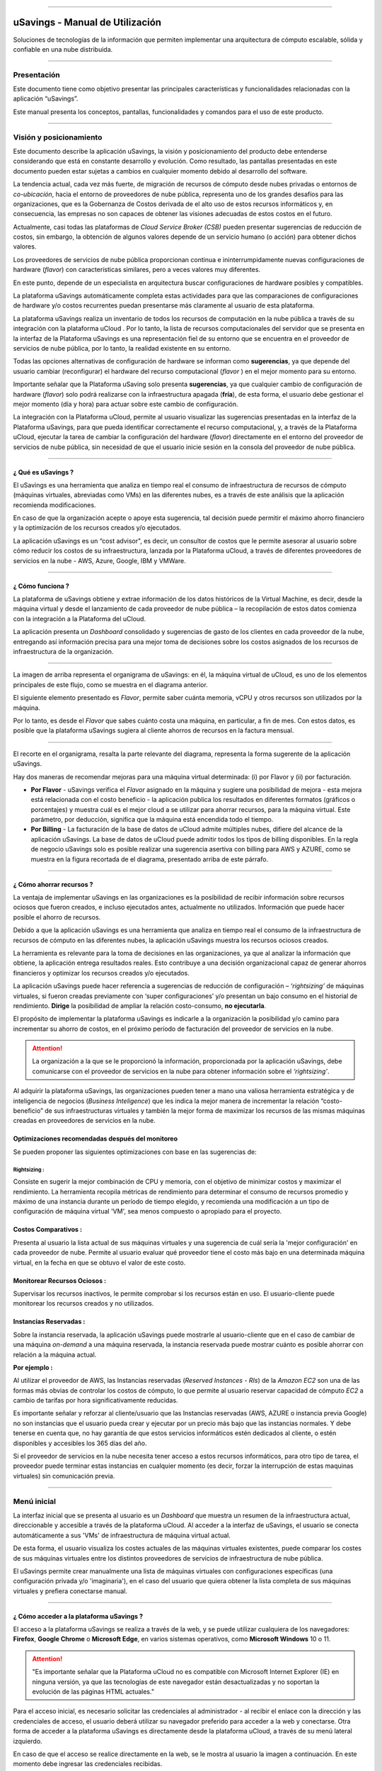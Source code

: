 

.. image:: /figuras/fig_usavings/uSavings_media_sfundo.png
    :alt: logo usavings
    :align: center
======

uSavings - Manual de Utilización
++++++++++++++++++++++++++++++++


Soluciones de tecnologías de la información que permiten implementar una arquitectura de cómputo escalable, sólida y confiable en una nube distribuida.


------


Presentación
============

Este documento tiene como objetivo presentar las principales características y funcionalidades relacionadas con la aplicación “uSavings”. 

Este manual presenta los conceptos, pantallas, funcionalidades y comandos para el uso de este producto.

----

Visión y posicionamiento
========================

Este documento describe la aplicación uSavings, la visión y posicionamiento del producto debe entenderse considerando que está en constante desarrollo y evolución. Como resultado, las pantallas presentadas en este documento pueden estar sujetas a cambios en cualquier momento debido al desarrollo del software.

La tendencia actual, cada vez más fuerte, de migración de recursos de cómputo desde nubes privadas o entornos de *co-ubicación*, hacia el entorno de proveedores de nube pública, representa uno de los grandes desafíos para las organizaciones, que es la Gobernanza de Costos derivada de el alto uso de estos recursos informáticos y, en consecuencia, las empresas no son capaces de obtener las visiones adecuadas de estos costos en el futuro.

Actualmente, casi todas las plataformas de *Cloud Service Broker (CSB)* pueden presentar sugerencias de reducción de costos, sin embargo, la obtención de algunos valores depende de un servicio humano (o acción) para obtener dichos valores.

Los proveedores de servicios de nube pública proporcionan continua e ininterrumpidamente nuevas configuraciones de hardware (*flavor*) con características similares, pero a veces valores muy diferentes. 

En este punto, depende de un especialista en arquitectura buscar configuraciones de hardware posibles y compatibles.

La plataforma uSavings automáticamente completa estas actividades para que las comparaciones de configuraciones de hardware y/o costos recurrentes puedan presentarse más claramente al usuario de esta plataforma.

La plataforma uSavings realiza un inventario de todos los recursos de computación en la nube pública a través de su integración con la plataforma uCloud . Por lo tanto, la lista de recursos computacionales del servidor que se presenta en la interfaz de la Plataforma uSavings es una representación fiel de su entorno que se encuentra en el proveedor de servicios de nube pública, por lo tanto, la realidad existente en su entorno.

Todas las opciones alternativas de configuración de hardware se informan como **sugerencias**, ya que depende del usuario cambiar (reconfigurar) el hardware del recurso computacional (*flavor* ) en el mejor momento para su entorno.

Importante señalar que la Plataforma uSaving solo presenta **sugerencias**, ya que cualquier cambio de configuración de hardware (*flavor*) solo podrá realizarse con la infraestructura apagada (**fría**), de esta forma, el usuario debe gestionar el mejor momento (día y hora) para actuar sobre este cambio de configuración.

La integración con la Plataforma uCloud, permite al usuario visualizar las sugerencias presentadas en la interfaz de la Plataforma uSavings, para que pueda identificar correctamente el recurso computacional, y, a través de la Plataforma uCloud, ejecutar la tarea de cambiar la configuración del hardware (*flavor*) directamente en el entorno del proveedor de servicios de nube pública, sin necesidad de que el usuario inicie sesión en la consola del proveedor de nube pública.

====


¿ Qué es uSavings ?
-------------------

El uSavings es una herramienta que analiza en tiempo real el consumo de infraestructura de recursos de cómputo (máquinas virtuales, abreviadas como VMs) en las diferentes nubes, es a través de este análisis que la aplicación recomienda modificaciones. 

En caso de que la organización acepte o apoye esta sugerencia, tal decisión puede permitir el máximo ahorro financiero y la optimización de los recursos creados y/o ejecutados. 

La aplicación uSavings es un “cost advisor", es decir, un consultor de costos que le permite asesorar al usuario sobre cómo reducir los costos de su infraestructura, lanzada por la Plataforma uCloud, a través de diferentes proveedores de servicios en la nube - AWS, Azure, Google, IBM y VMWare.


====


¿ Cómo funciona ?
-----------------

La plataforma de uSavings obtiene y extrae información de los datos históricos de la Virtual Machine, es decir, desde la máquina virtual y desde el lanzamiento de cada proveedor de nube pública – la recopilación de estos datos comienza con la integración a la Plataforma del uCloud. 

La aplicación presenta un *Dashboard* consolidado y sugerencias de gasto de los clientes en cada proveedor de la nube, entregando así información precisa para una mejor toma de decisiones sobre los costos asignados de los recursos de infraestructura de la organización.

.. image:: /figuras/fig_usavings/001_organogram_usavings_usage.png
    :alt: organigrama operativo usavings
    :align: center
====

La imagen de arriba representa el organigrama de uSavings: en él, la máquina virtual de uCloud, es uno de los elementos principales de este flujo, como se muestra en el diagrama anterior. 


El siguiente elemento presentado es *Flavor*, permite saber cuánta memoria, vCPU y otros recursos son utilizados por la máquina. 

Por lo tanto, es desde el *Flavor* que sabes cuánto costa una máquina, en particular, a fin de mes. Con estos datos, es posible que la plataforma uSavings sugiera al cliente ahorros de recursos en la factura mensual.

.. image:: /figuras/fig_usavings/002_recorte_organograma.png 
    :alt: recorte del organigrama de usavings
    :align: center
==== 

El recorte en el organigrama, resalta la parte relevante del diagrama, representa la forma sugerente de la aplicación uSavings. 

Hay dos maneras de recomendar mejoras para una máquina virtual determinada: (i) por Flavor y (ii) por facturación.

* **Por Flavor** - uSavings verifica el *Flavor* asignado en la máquina y sugiere una posibilidad de mejora - esta mejora está relacionada con el costo beneficio - la aplicación publica los resultados en diferentes formatos (gráficos o porcentajes) y muestra cuál es el mejor cloud a se utilizar para ahorrar recursos, para la máquina virtual. Este parámetro, por deducción, significa que la máquina está encendida todo el tiempo.

* **Por Billing** - La facturación de la base de datos de uCloud admite múltiples nubes, difiere del alcance de la aplicación uSavings. La base de datos de uCloud puede admitir todos los tipos de billing disponibles. En la regla de negocio uSavings solo es posible realizar una sugerencia asertiva con billing para AWS y AZURE, como se muestra en la figura recortada de el diagrama, presentado arriba de este párrafo.


====


¿ Cómo ahorrar recursos ?
-------------------------

La ventaja de implementar uSavings en las organizaciones es la posibilidad de recibir información sobre recursos ociosos que fueron creados, e incluso ejecutados antes, actualmente no utilizados. Información que puede hacer posible el ahorro de recursos.

Debido a que la aplicación uSavings es una herramienta que analiza en tiempo real el consumo de la infraestructura de recursos de cómputo en las diferentes nubes, la aplicación uSavings muestra los recursos ociosos creados.

La herramienta es relevante para la toma de decisiones en las organizaciones, ya que al analizar la información que obtiene, la aplicación entrega resultados reales. Esto contribuye a una decisión organizacional capaz de generar ahorros financieros y optimizar los recursos creados y/o ejecutados.

La aplicación uSavings puede hacer referencia a sugerencias de reducción de configuración – *‘rightsizing’* de máquinas virtuales, si fueron creadas previamente con ‘super configuraciones’ y/o presentan un bajo consumo en el historial de rendimiento. **Dirige** la posibilidad de ampliar la relación costo-consumo, **no ejecutarla**. 

El propósito de implementar la plataforma uSavings es indicarle a la organización la posibilidad y/o camino para incrementar su ahorro de costos, en el 
próximo período de facturación del proveedor de servicios en la nube.

.. attention:: La organización a la que se le proporcionó la información, proporcionada por la aplicación uSavings, debe comunicarse con el proveedor de servicios en la nube para obtener información sobre el *‘rightsizing’*.

Al adquirir la plataforma uSavings, las organizaciones pueden tener a mano una valiosa herramienta estratégica y de inteligencia de negocios (*Business Inteligence*) que les indica la mejor manera de incrementar la relación “costo-beneficio” de sus infraestructuras virtuales y también la mejor forma de maximizar los recursos de las mismas máquinas creadas en proveedores de servicios en la nube.



Optimizaciones recomendadas después del monitoreo
-------------------------------------------------

Se pueden proponer las siguientes optimizaciones con base en las sugerencias de:

Rightsizing :
~~~~~~~~~~~

Consiste en sugerir la mejor combinación de CPU y memoria, con el objetivo de minimizar costos y maximizar el rendimiento. La herramienta recopila métricas de rendimiento para determinar el consumo de recursos promedio y máximo de una instancia durante un período de tiempo elegido, y recomienda una modificación a un tipo de configuración de máquina virtual 'VM', sea menos compuesto o apropiado para el proyecto.

Costos Comparativos :
-------------------

Presenta al usuario la lista actual de sus máquinas virtuales y una sugerencia de cuál sería la 'mejor configuración' en cada proveedor de nube. Permite al usuario evaluar qué proveedor tiene el costo más bajo en una determinada máquina virtual, en la fecha en que se obtuvo el valor 
de este costo.

Monitorear Recursos Ociosos :
-----------------------------

Supervisar los recursos inactivos, le permite comprobar si los recursos están en uso. El usuario-cliente puede monitorear los recursos creados y no utilizados.

Instancias Reservadas :
---------------------

Sobre la instancia reservada, la aplicación uSavings puede mostrarle al usuario-cliente que en el caso de cambiar de una máquina *on-demand* a una máquina reservada, la instancia reservada puede mostrar cuánto es posible ahorrar con relación a la máquina actual.

**Por ejemplo :**

Al utilizar el proveedor de AWS, las Instancias reservadas (*Reserved Instances - RIs*) de la *Amazon EC2* son una de las formas más obvias de controlar los costos de cómputo, lo que permite al usuario reservar capacidad de cómputo *EC2* a cambio de tarifas por hora significativamente reducidas.

Es importante señalar y reforzar al cliente/usuario que las Instancias reservadas (AWS, AZURE o instancia previa Google) no son instancias que el usuario pueda crear y ejecutar por un precio más bajo que las instancias normales. Y debe tenerse en cuenta que, no hay garantía de que estos 
servicios informáticos estén dedicados al cliente, o estén disponibles y accesibles los 365 días del año.

Si el proveedor de servicios en la nube necesita tener acceso a estos recursos informáticos, para otro tipo de tarea, el proveedor puede terminar estas instancias en cualquier momento (es decir, forzar la interrupción de estas maquinas virtuales) sin comunicación previa.

----

Menú inicial
============

La interfaz inicial que se presenta al usuario es un *Dashboard* que muestra un resumen de la infraestructura actual, direccionable y accesible a través de la plataforma uCloud. Al acceder a la interfaz de uSavings, el usuario se conecta automáticamente a sus 'VMs' de infraestructura de máquina virtual actual. 

De esta forma, el usuario visualiza los costes actuales de las máquinas virtuales existentes, puede comparar los costes de sus máquinas virtuales entre los distintos proveedores de servicios de infraestructura de nube pública.

El uSavings permite crear manualmente una lista de máquinas virtuales con configuraciones específicas (una configuración privada y/o 'imaginaria'), en el caso del usuario que quiera obtener la lista completa de sus máquinas virtuales y prefiera conectarse manual.

====


¿ Cómo acceder a la plataforma uSavings ?
-----------------------------------------

El acceso a la plataforma uSavings se realiza a través de la web, y se puede utilizar cualquiera de los navegadores: **Firefox**, **Google Chrome** o **Microsoft Edge**, en varios sistemas operativos, como **Microsoft Windows** 10 o 11.

.. attention::
    "Es importante señalar que la Plataforma uCloud no es compatible con Microsoft Internet Explorer (IE) en ninguna versión, ya que las tecnologías de este navegador están desactualizadas y no soportan la evolución de las páginas HTML actuales."

Para el acceso inicial, es necesario solicitar las credenciales al administrador - al recibir el enlace con la dirección y las credenciales de acceso, el usuario deberá utilizar su navegador preferido para acceder a la web y conectarse. Otra forma de acceder a la plataforma uSavings es directamente desde la plataforma uCloud, a través de su menú lateral izquierdo.

En caso de que el acceso se realice directamente en la web, se le mostra al usuario la imagen a continuación. En este momento debe ingresar las credenciales recibidas.

.. image:: /figuras/fig_usavings/003_tela_acesso_inicial.png 
    :alt: pantalla de login
    :align: center
====

El usuario debe llenar los campos de **‘login’** y **‘senha’**, con las credenciales recibidas del administrador de la plataforma. Haga clic en **'Entrar'**. Después de este procedimiento, se presenta la pantalla del *Dashboard*.

Si la pantalla del *Dashboard* no se muestra, significa que algunos de los campos están llenos de información inconsistente, es decir, *‘login‘* o ‘contraseña’ no existe y/o puede haber un error al escribir la información. Es importante comprobar y repetir la operación.

.. image:: /figuras/fig_usavings/004_tela_problema_acesso.png 
    :alt: pantalla de problema de acesso 
    :align: center
----

En caso de no poder iniciar sesión, se le presenta al usuario la imagen anterior, con la siguiente orientación: **(i)** verifique las credenciales y **(ii)** repita la operación.


====


Visión general
==============

En primer lugar, antes de ingresar a la sesión de Dashboard, es importante comprender el impacto de algunas herramientas existentes en el menú superior.

.. image:: /figuras/fig_usavings/005_recorte_menu_superior.png 
    :alt: recorte del menú superior
    :align: center
----

Para esto, en el recorte del menú superior, que se muestra arriba, se muestran los componentes relevantes, descritos en detalle a continuación, en orden: de izquierda a derecha.


Icono de Intercambio de Contrato
--------------------------------

Este icono |icone_ustore| es un punto relevante para realizar una reserva, partiendo de la premisa de que existe la posibilidad de que un usuario registrado en el uCloud ser parte de un grupo de usuarios. Por lo tanto, puede ser parte de más de un contrato. Y existe la posibilidad de seleccionar otro contrato, este contrato seleccionado puede contener otras características vinculadas a este contrato.

.. image:: /figuras/fig_usavings/006_troca_contrato.png 
    :alt: icono de intercambio de contrato
    :align: center
----

Este ícono de intercambio de contratos muestra todos los contratos en los que participa el usuario que inició sesión en la plataforma uSavings. Por lo tanto, el usuario puede cambiar entre ellos libremente. 

El intercambio de contrato puede implicar el intercambio de recursos que se presentan al usuario, ya que cada contrato puede tener una característica determinada, en la secuencia de este manual de usuario de uSavings se describe estos detalles.


Icono de configuración de Clouds
--------------------------------

Como introducción a la usabilidad de este fragmento de pantalla: |icone_configuracao|

Se puede decir que el término Clouds se utiliza para abstraer una agrupación de Flavors de una Cloud en particular de una nube en particular, siendo esto una agrupación de *Flavors* tanto reales como imaginarios.

.. image:: /figuras/fig_usavings/007_configuracoes_clouds.png 
    :alt: configuración de clouds
    :align: center
----

En el menú de configuración, hay una parte para la creación de *Clouds*, cambiar la actividad de *Clouds* y el área para crear nuevas *Clouds*.

.. image:: /figuras/fig_usavings/008_configuracao_alteracao_atividade.png 
    :alt: configuración de cambio de actividad
    :align: center
----

Icono Lista de cambios de idioma
--------------------------------

Este icono |icone_lista_troca_idioma| e permite cambiar el idioma en la plataforma uSavings, la 
plataforma originalmente está en portugués y se puede cambiar a español e inglés, solo haga clic en el icono con las banderas: |icone_bandeira_troca_idioma|

Icone Nombre de usuario logado
------------------------------

Este icono |icone_nome_usuario_logado| muestra el nombre de usuario que ha comenzado sesión en la plataforma uSavings. 

Icono de *LogOut*
-----------------

Este icono |icone_logout| desconecta al usuario de la plataforma.


Panel de control *Dashboard*
============================

La interfaz inicial de uSavings que se muestra al usuario es un panel de control *(Dashboard)*.

.. image:: /figuras/fig_usavings/009_menu_entrada_dashboard.png
    :alt: menú de entrada del dashboard
    :align: center
----

Este panel, imagen presentada arriba, muestra algunos datos en la pantalla que representa un resumen de la infraestructura direccionable actual accesible por la plataforma, estos datos están compuestos por segmentos llamados *Cards*.

.. image:: /figuras/fig_usavings/010_tela_inicial_dashboard_funcionalidades.png 
    :alt: pantalla de inicio: dashboard y caracteristicas
    :align: center
----

En la primera parte de la pantalla inicial, presentada en la imagen arriba, **solo se reflejan los servicios en la nube** que la organización **tiene en la plataforma uCloud** y **autoriza la integración**, el acceso por parte de la aplicación uSavings.

.. image:: /figuras/fig_usavings/011_container_conectado_plataforma_ucloud.png 
    :alt: contenedor conectado a la plataforma uCloud
    :align: center
----

En este caso, la imagen de lo contenedor conectado a la plataforma uCloud, muestra la lista de contenedores que participan en el contrato en el que se conecta el usuario. Esta autorización de acceso funciona desde el Acuerdo, como se muestra en el siguiente ejemplo:

.. note:: Cuando un contenedor particular de la plataforma uCloud está contenido en el Centro de Datos Virtual, que a su vez es parte de un contrato en el que participa el usuario que inició sesión en la plataforma uSavings.

De esta forma, se tiene acceso a los datos del contenedor, y solo después de este acceso y análisis de los datos, la plataforma uSavings puede sugerir mejoras de desempeño en uso.

El Dashboard permite una visualización rápida de cada una de las nubes conectadas a uCloud, las cuales se ven reflejadas en la aplicación uSavings. 

En caso de que la nube del usuario no se encuentre en uSavings, significa que la nube no se ha conectado a la plataforma uCloud.

A continuación, en este documento, se describen en detalle los cuatro cards que se muestran en la pantalla del Dashboard.

====


Latest Months
-------------

El primero *card* **Latest Months**, presenta la facturación ocurrida en el período relativo a los últimos seis (6) meses, es decir, se lista todos los montos invertidos en una determinada cuenta, para un período relativo a los últimos 6 meses.

.. image:: /figuras/fig_usavings/012_latest_months.png 
    :alt: Latest months
    :align: center
----

Este valor se recoge de valores generados por el *trabajo* uSavings, encargado de resumir la Billing de la plataforma uCloud.

.. image:: /figuras/fig_usavings/013_grafico_investimentos_real_versus_meses.png 
    :alt: grafico de inversiones en dolar x 6 ultimos meses 
    :align: center
----

El gráfico que se muestra en la imagen arriba presenta el valor del costo en Dólar versus el periodo requerido de los últimos 6 meses.

====



Consolidated Cost
-----------------

EL segundo *card* **Consolidated Cost** muestra algunas sugerencias en la pantalla del Dashboard, estas sugerencias están relacionadas con lo que contiene la máquina virtual “VM” seleccionada, es importante mencionar que todos los valores se presentan en dólares. 

La card muestra el *Flavor* y las regiones habilitadas para la máquina, la recopilación de esta información permite sugerir mejoras para optimizar su uso.

Este *card* detalla información sobre el porcentaje de ahorro, la diferencia de costos, el costo actual gastado, el costo optimizado y los *Flavors* utilizados y/o propuestos por la aplicación. Valores presentados en dólares.

.. image:: /figuras/fig_usavings/014_custos_consolidados.png 
    :alt: costos consolidados 
    :align: center
----

Al observar la imagen arriba, el porcentaje de 65,25% en el campo *Saving* representa el porcentaje de ahorro que la aplicación uSavings brinda como resultado, según la sugerencia cambiar *Flavor* dentro de la propia nube. 

Es decir, el usuario está realizando una búsqueda en la nube de AWS, los ahorros mostrados del 65,25% se pueden implementar al cambiar de *Flavor* dentro de la propia nube.

La información detallada en esta *Card* de costos consolidados presenta una gran cantidad de detalles para comprender la mejor combinación de CPU, memoria y disco, con un enfoque en la reducción de costos.

* **Saving** – Muestra el porcentaje de ahorro (en color verde) o gasto (en color rojo) en función del consumo actual y lo compara con las optimizaciones sugeridas;

* **Difference Cost** – Representa el mismo cálculo utilizado por Ahorro y revela la diferencia en Real (R$);

* **Current Cost** – Muestra el monto que se está gastando, en referencia al período en el que se recopiló el análisis.

* **Otimized Cost** – Indica el valor futuro si se aceptan e implementan los cambios sugeridos.

   * **Obs:** Todos los valores mostrados pueden cambiar durante el período, dependiendo del consumo traficado en las nubes.

====


Actual Flavor
-------------

Esta tercera *Card* presenta el *Flavor* de las máquinas seleccionadas de este contenedor, si se modifica carga la nueva información. La visualización de los porcentajes utilizados por *Flavor* se presenta mediante el gráfico circular y su representación ocurre por tipo, en el conjunto total de la infraestructura.

Todos los valores se muestran en dólares estadounidenses, sin gravamen de impuestos. Los precios provienen de la tabla importada directamente del proveedor de la nube e insertada en la base de datos de esta aplicación. El precio se calcula a partir del número de horas que componen el mes.

.. image:: /figuras/fig_usavings/015_grafico_actual_flavors.png 
    :alt: gráfico actual flavors 
    :align: center
----

La información contenida en la imagen arriba, se refiere al entorno de AWS, donde cada elemento difiere en términos de tamaño de memoria, vCPU, precio y sistema operativo y, al final, se presenta el valor del costo total de los *Flavors* que se utilizan actualmente.


====


Sugested Flavors
----------------

Este *Card* presenta otro tipo de gráfico, de la *Card Actual Flavors* demuestra cuánto sería la diferencia de la sugerencia de economía referenciada. Es decir, cuánto es posible ahorrar del recurso creado que está inactivo, al presentar la información de consumo actual y la sugerencia de consumo en un gráfico de columnas.

La columna azul representa el gasto corriente, la columna verde sugiere los ahorros que se pueden generar, en el caso de la aplicación de las sugerencias para mejorar el consumo de recursos presentadas por la plataforma uSavings.

.. image:: /figuras/fig_usavings/016_sugested_flavors.png 
    :alt: sugested flavors
    :align: center
----

Los gráficos y la información presentada son un **análisis inicial** del ahorro potencial de valores que la organización puede beneficiarse al adoptar las recomendaciones sugeridas por la plataforma uSavings.

Los valores presentados se refieren al período de recolección de datos (el intervalo mínimo inicial es de quince días). Cuanto más largo sea el tiempo de recopilación de información, más confiable está la estimación de ahorro calculada.

.. image:: /figuras/fig_usavings/017_tela_entrada_dashboard_1.2.png 
    :alt: pantalla de entrada dashboard (parte 1/2)
    :align: center
----

Este análisis inicial se calcula en función del uso, es decir, la ocupación de los recursos informáticos de las máquinas virtuales ‘VM’ dentro del periodo almacenado en la base de datos de la plataforma uSavings.

.. image:: /figuras/fig_usavings/018_tela_entrada_dashboard_2.2.png 
    :alt: pantalla de entrada dashboard (parte 2/2)
    :align: center
----

El resultado de este análisis es la sugerencia de la mejor combinación de CPU y memoria. Sugerencia dirigida a reducir costos y maximizar el rendimiento *(rightsizing)*. El análisis no hace el cálculo comparativo entre los valores de configuración de las máquinas virtuales ‘VMs’ en otros proveedores.

----

Menú Funcionalidades
====================

En el lado izquierdo del menú de entrada de la plataforma uSavings se enumeran los menús de funcionalidad, son: *Virtual Machines*, *Compare Clouds*, *Imaginary Cloud*, *Contenedor Hint* y el menú de acceso a la plataforma uCloud.

.. image:: /figuras/fig_usavings/019_submenu_funcionalidades.png
    :alt: submenú de funcionalidad
    :align: center
----

Virtual Machines
----------------

El menú Máquinas Virtuales muestra todas las máquinas virtuales en la infraestructura del usuario (es decir, el inventario de todas las máquinas virtuales ‘VMs’ de las cuentas que pertenecen a la organización).

.. image:: /figuras/fig_usavings/020_virtual_machines.png 
    :alt: maquinas virtuales
    :align: center
----

Esta vista permite la selección del contenedor específico para el análisis de costos y la sugerencia de cambio de *Flavor* en la misma nube que las máquinas virtuales enumeradas. Toda la información presentada se puede exportar en formato de informe csv.

.. image:: /figuras/fig_usavings/021_menu_virtual_machines.png 
    :alt: menú virtual machines
    :align: center
----

Es importante señalar que el contenedor apuntado debe estar contenido en uCloud, es decir, el contenedor a analizar debe estar conectado y sincronizado en la plataforma uCloud.

.. image:: /figuras/fig_usavings/022_selecionar_container.png
    :alt: seleccionar contenedor
    :align: center
----

Después de seleccionar el contenedor, la información se presenta en columnas, siguiendo el orden de la 1ª a la 6ª columna:

  * 1. el nombre de la máquina virtual;
  * 2. el *flavor* utilizado;
  * 3. se asigna el costo actual de la máquina si está encendida todo el mes;
  * 4. o flavor sugerido para la optimización;
  * 5. el costo mensual de flavor sugerido; 
  * 6. el valor anual de la máquina virtual.

.. image:: /figuras/fig_usavings/023_informacoes_container.png 
    :alt: información contenedor
    :align: center
----  

Las sugerencias mostradas *(Rightsizing)* se basan en el consumo CPU de máquinas virtuales, desde su creación hasta la actualidad. Se recopilan métricas y el cálculo se basa en promedios de consumo, luego se presenta la sugerencia.

El análisis del consumo de memoria puede ser parte del cálculo si el proveedor o las instancias están listos para proporcionar las métricas necesarias. Si la información no está disponible, se asume la memoria definida por el tipo (*flavor*) de la instancia implementada (*deployada*).

====


*Rightsizing* - sugerencia de cambio de *Flavor*
~~~~~~~~~~~~~~~~~~~~~~~~~~~~~~~~~~~~~~~~~~~~~~~~

Para recibir el resultado de la sugerencia de cambio de *Flavor*, el usuario debe seleccionar el contenedor deseado, como se muestra en la imagen seguiente. La aplicación uSavings genera el listado y la comparación de precios. Simplemente haga clic y espere.

.. image:: /figuras/fig_usavings/024_container_selecionado.png 
    :alt: contenedor seleccionado
    :align: center
----

Como resultado de esta operación, se desplega la imagem abajo, que muestra las diversas informaciones en bloques, tales como: *Flavor* y Costo Actual, Sugerencia de *Flavor* y el costo estimado de este nuevo *Flavor*. Finalmente, muestra el costo de reserva de *Flavor* estimado y sugerido para 1 año.

.. image:: /figuras/fig_usavings/025_resultado_estimado_selecao.png 
    :alt: resultado estimado en la seleción 
    :align: center
----

Caso de uso
~~~~~~~~~~~

Para comenzar el tutorial de este caso de uso, es importante recordar que las máquinas virtuales enumeradas provienen de la plataforma uCloud, por lo tanto, las nubes conectadas a uCloud deben contener las máquinas virtuales.

En caso de inexistencia de máquinas virtuales consultar el Manual de uCloud, en el tema: Cómo conectar e importar *Virtual Machine*.

**1º Paso :** 

Seleccione la nube *(contenedor)* que desea analizar.

.. image:: /figuras/fig_usavings/026_selecionar_nuvem_vm.png 
    :alt: seleccionar nube en vm 
    :align: center
----

**2º Paso :** 

Elija la región en la que se ejecuta la *Virtual Machine* seleccionada.

.. image:: /figuras/fig_usavings/027_selecionar_regiao_vm.png 
    :alt: seleccione región vm 
    :align: center
----

**3º Paso :** 

El resultado de la selección se muestra de acuerdo con la imagen *Resultado estimado en la seleción* posicionado sobre el tema de caso de uso, muestra la lista de todas las *Virtual Machines*. En esta misma pantalla, en la esquina superior derecha, puede exportar la lista de resultados en formato **.CSV**, simplemente haga clic en el botón **Export CSV**.

**4º Paso :**

Exporte el informe para verlo en una hoja de cálculo de Excel, en la máquina del usuario, el resultado esta similar a la imagen *Reporte exportado a Excel* presentado a continuación:

.. image:: /figuras/fig_usavings/028_relatorio_exportado_excel.png 
    :alt: reporte exportado a excel 
    :align: center
----

**5º Paso :**

Existe la opción de analizar la información de rendimiento, en la columna Rendimiento, como se destaca en la Figura 29. justo después de la columna Nome, la columna Performance muestra un icono con un símbolo * (asterisco). 

.. image:: /figuras/fig_usavings/029_coluna_performance.png 
    :alt: columna performance 
    :align: center
----

**6º Paso :** 

Al hacer clic en el icono * (asterisco), se muestra el informe de rendimiento:

.. image:: /figuras/fig_usavings/030_performance_maquinas.png 
    :alt: rendimiento de la maquina
    :align: center
----

El informe de rendimiento proporciona la visualización del gráfico con el consumo promedio de CPU y la memoria de la máquina virtual seleccionada, en un plazo aproximado de 15 a 20 días.


====



Compare Clouds
--------------

En la aplicación uSavings, la funcionalidad *“Compare Clouds”* permite realizar análisis comparativos. **Por Billing** o **Por Contenedor** de los costes entre la nube utilizada y las nubes elegidas para comparar.

.. image:: /figuras/fig_usavings/031_submenu_funcionalidades.png 
    :alt: submenú funcionalidad 
    :align: center
----

Para que las unidades estén disponibles, se requiere la integración con la plataforma uCloud, en este caso, las cuentas deben estar conectadas y sincronizadas, respetando las definiciones de las reglas de seguridad.

El *Compare Clouds* permite realizar análisis comparativos entre la propia nube, así como comparar con otras nubes. Además de comparar con nubes públicas que no están conectadas a la plataforma uCloud, como: IBM, AZURE, Google, AWS. 

Hay dos formas de realizar este análisis comparativo, comparar **por Billing** o **por Contenedor**.

.. image:: /figuras/fig_usavings/032_tela_inicial_compare_clouds.png 
    :alt: pantall de inicio compare clouds 
    :align: center
----

En la imagen arriba, se presentan dos barras con la posibilidad de realizar análisis comparativos:

* **Comparar por Billing** y 
* **Comparar por Contenedor**. 

Al hacer clic en la barra deseada, toma naranja, como se muestra en la imagen a continuación:

.. image:: /figuras/fig_usavings/033_selecao_compare_billing_compare_container.png 
    :alt: selección compare by billing o compare by container
    :align: center
----

Para reforzar, para que las unidades estén disponibles, **es fundamental** la integración con la plataforma uCloud.


====



Comparar por Billing
~~~~~~~~~~~~~~~~~~~~

Para permitir el análisis comparativo por Billing (Billetaje), es necesario que el emisor haya sido ejecutado en el contenedor indicado. Actualmente apoyamos, análisis comparativo por Billing a las nubes AWS y Azure, ver imagen arriba.

Antes de seleccionar el contenedor o nube a comparar, es necesario verificar si la plataforma de uCloud está emitido. Al menos uno (1) contenedor debe estar emitido y conectado a la plataforma uCloud.

.. note:: **Significado** do termo *ser emitido*: existe una factura de consumo en un período determinado, por lo menos (1) mes.   


====

   
**Paso a paso**

**1º Paso :** 

Para realizar el análisis comparativo, inicialmente, haga clic en el botón **Compare by Billing**. Verifique si la plataforma uCloud está emitida, al menos uno contenedor debe ser emitido y conectado a la plataforma.

====


**2º Paso :**

Seleccione la nube que contiene todos sus contenedors, Figura 34. Pulse en **AWS** o **AZURE**, luego haga pulse en **NEXT**.

.. image:: /figuras/fig_usavings/034_recorte_compare_billing.png 
    :alt: recorte compare by billing
    :align: center
----

En este caso, la nube **AWS** es seleccionado. Al presionar **NEXT**, la aplicación uSavings muestra la siguiente pantalla con la pregunta: «¿Qué nubes participarán en esta comparación?». Y pide al usuario que seleccione las nubes que quiere para realizar el análisis comparativo de los valores.

====


**3º Paso :**

Al seleccionar la nube, el usuario debe completar el período correspondiente al análisis en el calendario.

.. image:: /figuras/fig_usavings/035_selecao_periodo_bilhetagem_nuvem_comparada.png 
    :alt: selección periodo de emisión de boletos y nube para comparar 
    :align: center
----

El momento es importante, ya que los valores de la nube pueden cambiar debido al proveedor de la nube. Por esta razón, es posible elegir un cierto intervalo de tiempo. Este rango se calcula en función de la Billing generado por uCloud.

====


**4º Paso :**

Seleccione las nubes que participan en la análisis comparativa de valores. Esto incluye nubes que el usuario no necesariamente tiene conectadas a la plataforma uCloud, como nubes IBM y GOOGLE, de acuerdo con la imagen siguiente.

.. image:: /figuras/fig_usavings/036_selecionar_nuvens_analise_comparar_valores.png 
    :alt: seleccionar nubes para el analisis comparativo de valores 
    :align: center
----


**5º Paso :**

En este caso, al seleccionar cualquiera de las nubes públicas enumeradas, la siguiente pantalla es para elegir la región. Es importante saber que esta región corresponde al *Flavor* registrado en la base de datos.

.. image:: /figuras/fig_usavings/037_escolher_regiao_nuvem_1.png 
    :alt: elegir región por nube 1 
    :align: center
----

.. image:: /figuras/fig_usavings/037_escolher_regiao_nuvem_2.png 
    :alt: elegir región por nube 2
    :align: center
----

**6º Paso :**

Después de seleccionar la región por nube, la aplicación uSavings presenta la imagen *resultado después de eligir la región* con el resultado completo para la región seleccionada. Y un botón que te permite borrar la región, por la posibilidad de error y elegir otra región.

.. image:: /figuras/fig_usavings/038_resultado_escolha_regiao.png 
    :alt: resultado después de eligir la región 
    :align: center
----

Para que sea posible el análisis comparativo por Facturación (Emisión), es necesario que el emisor haya sido ejecutado en el contenedor indicado. 

Actualmente admitimos la evaluación comparativa de Billing para las nubes de AWS y Azure. Y, para que **las unidades estén disponibles, se requiere la integración con la plataforma uCloud**. En este caso, las cuentas deben estar conectadas y sincronizadas, respetando las definiciones de las reglas de seguridad.

====


Comparar por Contenedor
~~~~~~~~~~~~~~~~~~~~~~~

La segunda comparación que ofrece la aplicación uSavings es el análisis por Contenedor. Es necesario seleccionar y avanzar la secuencia del proceso para obtener el resultado deseado, que es el análisis comparativo por envase. Para que el proceso suceda, es fundamental seleccionar otra nube, además de la nube inicial elegida.

.. image:: /figuras/fig_usavings/039_selecao_comparativo_container.png 
    :alt: selección de comparativa por contenedor 
    :align: center
----

**Paso a paso**

**1º Paso :** 

Para realizar el análisis comparativo, inicialmente, haga clic en el botón **Compare by Contenedor**.

.. image:: /figuras/fig_usavings/040_selecionar_container_nuvem_compara.png 
    :alt: seleccione el contenedor y la nube para comparar
    :align: center
----

**2º Paso :**

Seleccione el contenedor como se muestra en la imagen de abajo, para compararlo con la nube anterior que se muestra en la imagen, vea la imagen anterior, el recorte ubicado en el lado izquierdo.

.. image:: /figuras/fig_usavings/041_selecionar_container_nuvem.png 
    :alt: seleccionar contenedor o nube 
    :align: center
----

**3º Paso :**

Seleccione la región y haga clic en Siguiente para finalizar la operación y obtener el resultado.

.. image:: /figuras/fig_usavings/042_tela_escolha_regiao_cloud.png 
    :alt: pantalla de elección de la región por nube
    :align: center
----

.. image:: /figuras/fig_usavings/043_comparativo_container_nuvem.png 
    :alt: comparación por contenedor versus nube
    :align: center
----

Se mostra el resultado y así el usuario llega al último step.

Después de realizar el análisis comparativo y presentar el resultado, este documento sigue con la descripción del siguiente paso, cuando los datos comparativos están en pantalla.

====


Analizar y Exportar la información recopilada
~~~~~~~~~~~~~~~~~~~~~~~~~~~~~~~~~~~~~~~~~~~~~

La plataforma uSavings permite al usuario navegar por cada una de estas unidades de información y se las seleccionar de acuerdo con la necesidad de información.

**4º Paso :**

Análisis y exportación de la información recopilada.

La imagen abajo presenta algunas tarjetas que demuestran valores sobre las sugerencias en la misma nube y en las nubes elegidas. Los resultados pueden verse directamente en la aplicación uSavings o exportarse a un informe en formato .csv

.. image:: /figuras/fig_usavings/044_cards_precos_consolidados.png 
    :alt: cards de precios consolidadas
    :align: center
----

La plataforma uSavings permite al usuario navegar por cada una de estas unidades de información y seleccionarlas de acuerdo con la necesidad de información. Esta comparación de nubes permite ver que hay dos tipos de comparación: *ON DEMAND* y *RESERVED*.

.. image:: /figuras/fig_usavings/045_representacao_grafica_preco_nuvem.png 
    :alt: representación gráfica de los precios de las nubes
    :align: center
----

La columna verde es el análisis que muestra el valor más bajo, ya que representa el costo más bajo, este costo es la sugerencia de intercambio de *Flavor* dentro de la propia nube. Las columnas centrales representan las estimaciones de las demás nubes, con relación a la columna de la derecha (color azul) que representa la nube actual con el valor de costo actual del contrato.

Al descargar la pantalla, la segunda parte de la comparativa de *Flavors* **versus** nubes, se muestra la combinación de CPU, memoria y su costo.

.. image:: /figuras/fig_usavings/046_tela_resultado.png 
    :alt: pantalla de resultados
    :align: center
----

En esta pantalla se puede ver la comparativa de *Flavors* y nubes. Además, al pasar el cursor sobre los diferentes *Flavors*, se mostrará la combinación de CPU, memoria y su respectivo costo. En esta tabla también es posible cambiar las sugerencias realizadas por uSavings, si no conviene al uso del usuario y de la organización.

La imagen arriba muestra los detalles por cada *Virtual Machine* y costos por nube, el usuario puede desplazarse y ver el costo de *Flavor* en distintas nubes.

Al hacer clic en esta información, se abre un menú que le permite al usuario cambiar el *Flavor* sugerido en la nube.

Si selecciona otro *Flavor*, la aplicación uSavings le pregunta si desea cambiarlo por otros similares o parecidos. Si es así, todas las máquinas virtuales *g1-small* se calcula como *e2-small*. Ver el informe exportado en formato.csv imagen siguiente:

.. image:: /figuras/fig_usavings/047_relatorio_exportado_csv.png 
    :alt: informe exportado en .csv
    :align: center
----

Este procedimiento no cambia el *Flavor* de las *Máquinas Virtuales* en las nubes, solo calcula las estimaciones de cambio de *Flavor* que se deben realizar en la consola de las nubes o en la plataforma uCloud.

====


Imaginary Cloud
---------------

La penúltima función del submenú uSavings se denomina *«Imaginary Cloud»*.

.. image:: /figuras/fig_usavings/048_submenu_funcionalidade.png 
    :alt: submenú de características
    :align: center
----

El submenu *Imaginary Cloud* te permite crear un entorno imaginario, con la intención de predecir el costo de la infraestructura del usuario/cliente al usar las diferentes nubes públicas.

.. image:: /figuras/fig_usavings/049_tela_inicial_imaginary_cloud.png 
    :alt: pantalla de inicio imaginary cloud
    :align: center
----

En la pantalla de inicio de *Imaginary Cloud* se pueden ver los Contenedores creados y es posible Eliminar el Contenedor. Así como la visualización de las *Virtual Machines*. *Load Balancer*, *Storage*, *IP* y *Database*. A continuación, el detalle de las pantallas y la descripción de las columnas de estos 5 ítems:

.. image:: /figuras/fig_usavings/050_tela_imaginary_vm.png 
    :alt: pantalla imaginary maquina virtual
    :align: center
---- 

En la pantalla *Imaginary Virtual Machine*, son diez las piezas de información presentadas de izquierda a derecha:

  * **(i)** Eliminar maquina virtual; 
  * **(ii)** Nombre; 
  * **(iii)** Memoria; 
  * **(iv)** vCPU;
  * **(v)** Precio corriente en dólares; 
  * **(vi)** Sistema operativo; 
  * **(vii)** IBM; 
  * **(viii)** Google; 
  * **(ix)** Azure; 
  * **(x)** AWS.

.. image:: /figuras/fig_usavings/051_tela_imaginary_load_balancer.png 
    :alt: pantalla imaginary load balancers
    :align: center
----

La pantalla *Imaginary Load Balancers* muestra ocho piezas de información en la pantalla, de izquierda a derecha:

  * **(i)** Eliminar load balancer; 
  * **(ii)** Nombre; 
  * **(iii)** Instancias; 
  * **(iv)** Reglas; 
  * **(v)** Datos por mes; 
  * **(vi)** AZURE; 
  * **(vii)** GCP; 
  * **(viii)** AWS.

.. image:: /figuras/fig_usavings/052_tela_imaginary_storage.png 
    :alt: pantalla imaginary storage
    :align: center
----

La pantalla *Imaginary Storage* muestra seis piezas de información en la pantalla, de izquierda a derecha:

  * **(i)** Eliminar storage; 
  * **(ii)** Nombre; 
  * **(iii)** Cantidad de IP; 
  * **(iv)** GCP; 
  * **(v)** AZURE; 
  * **(vi)** AWS.

.. image:: /figuras/fig_usavings/053_tela_imaginary_ip.png 
    :alt: pantalla imaginary ip
    :align: center
----

La pantalla *Imaginary IP* muestra seis piezas de información en la pantalla, de 
izquierda a derecha:

  * **(i)** Eliminar IP; 
  * **(ii)** Nombre; 
  * **(iii)** Cantidad de IP; 
  * **(iv)** GCP; 
  * **(v)** AZURE; 
  * **(vi)** AWS.

.. image:: /figuras/fig_usavings/054_tela_imaginary_database.png 
    :alt: pantalla imaginary database
    :align: center
----

En la pantalla Imaginary Database, las diez piezas de información presentadas de izquierda a derecha:

  * **(i)** Eliminar Database; 
  * **(ii)** Nombre; 
  * **(iii)** vCPUs; 
  * **(iv)** Memoria; 
  * **(v)** Storage; 
  * **(vi)** Banco de datos; 
  * **(vii)** Multi-Zone; 
  * **(viii)** AWS; 
  * **(ix)** AZURE; 
  * **(x)** GCP.

.. image:: /figuras/fig_usavings/055_imaginary_clouds_containers.png 
    :alt: imaginary clouds pantalla de contenedores
    :align: center
----

A partir de este entorno, el usuario puede crear un entorno imaginario (contenedor) y eliminar los contenedores creados.

.. image:: /figuras/fig_usavings/056_criar_ambiente_imaginario.png 
    :alt: crear pantalla de entorno imaginario contenedor
    :align: center
----

.. image:: /figuras/fig_usavings/057_tela_deletar_ambiente_imaginario_container.png 
    :alt: eliminar pantalla de entorno imaginario contenedor
    :align: center
----

El ambiente Imaginary Cloud permite la creación de máquinas, importar desde un archivo.csv con el inventario de infraestructura, permite la creación de un contenedor y presentación de una pantalla con el costo de las diferentes nubes.

Estas pantallas de entorno imaginario son el resultado de la intención de predecir el coste de la infraestructura del usuario/cliente al utilizar las diferentes nubes públicas. Y cada una de estas columnas representa el costo de lo que se lograría, incluido el costo de la migración.

Después de toda esta imaginación de escenarios, la aplicación brinda documentación en formato.csv, lista para importar y usar en reuniones de toma de decisiones.

.. image:: /figuras/fig_usavings/058_criar_container_imaginario.png 
    :alt: crear contenedor imaginario
    :align: center
----

Después de crear el contenedor imaginario, podemos seguir creando otros recursos y comparar sus precios para las diferentes nubes, mostrando también cuál sería la nube que proporciona el precio más bajo para los datos deseados.

.. image:: /figuras/fig_usavings/059_criar_virtual_machine.png 
    :alt: crear virtual machine
    :align: center
----

Comenzando con la creación de la Máquina Virtual, tenemos una serie de entradas que se deben rellenar, comenzando con el campo Nombre a otras opciones como vCPU, memoria y sistema operativo deseado, además, se debe estipular cuánto presupuesto habría que "pagar" por esta Máquina Virtual.

.. image:: /figuras/fig_usavings/060_import_export_csv.png
    :alt: import y export csv
    :align: center
----

Después de su creación, los resultados se presentan en la pantalla, en dos formatos: 

 * **(i)** Los gráficos que relacionan las máquinas virtuales con los Flavors deseados para cada una de las nubes que cubre el producto; 

 * **(ii)** Un cuadro formato.csv que se puede exportar a la necesidad del usuario de información distinta de las presentadas en el gráfico, si el gráfico no es suficiente o satisfactorio.

.. image:: /figuras/fig_usavings/061_comparativo_criar_load_balancer.png 
    :alt: comparación al crear load balancer
    :align: center
----

Tenemos la opción de crear un *Balanceador de Carga* imaginario de la misma manera, con 4 *inputs* esta creación también requiere un nombre - El Nombre de entrada se requiere para todas las opciones de creación - y 3 nuevos *inputs*: 

* Instancias, 
* Reglas de transferencia y 
* Datos por mes en GB.

Los resultados se presentan en formato de tabla, que muestra el precio del servicio deseado para cada Cloud. Vale la pena mencionar que en este *ejemplo de creación de Load Balancer*, la nube de AZURE tiene el valor más bajo, en segundo lugar, la nube de AWS, y finalmente, el costo más alto en este ejemplo es la nube de GCP. Es así como la aplicación uSavings sugiere el ahorro de los recursos contratados para la toma de decisiones en la organización. 


.. image:: /figuras/fig_usavings/062_criar_storage_imaginary_cloud.png 
    :alt: crear storage en imaginary cloud
    :align: center
----

Siguiendo el proceso, crea un Storage de la misma manera, con 4 entradas que consisten en las entradas: 

* Nombre, 
* Instancias, 
* Cantidad de transacciones y 
* Tamaño en GB.

.. image:: /figuras/fig_usavings/063_criar_storage.png 
    :alt: crear storage
    :align: center
----

Después de crear un *Storage*, la pantalla de presentación es similar a la visualización del *Load Balancer*.

.. image:: /figuras/fig_usavings/064_resultado_criacao_storage.png 
    :alt: resultado de la creación de la storage
    :lign: center
----

Para la penúltima opción de creación tenemos la IP, que sigue la misma lógica, requiriendo solo 2 *Inputs*: 

* Nombre y 
* Cantidad de IPs. 

.. image:: /figuras/fig_usavings/065_criar_ip.png 
    :alt: crear ip
    :align: center
----

El formato de presentación de la pantalla IP es similar a los elementos ya explicados anteriormente en este manual. La última opción por describir para la creación imaginaria es la Database. 

.. image:: /figuras/fig_usavings/066_criar_database_imaginary_cloud.png 
    :alt: crear database en lo imaginary cloud
    :align: center
----

Para que la operación tenga éxito se necesita rellenar nombre, vCPU, memoria en GB, Almacenamiento en GB, motor que se utiliza y, si debe ser multizona, o no. 

.. image:: /figuras/fig_usavings/067_criar_database_imaginary_cloud_2.png 
    :alt: crear database en lo imaginary cloud
    :align: center
----

Después de la creación también se recibe una tabla con los datos que se crearon y los precios de mercado existentes.

Si el usuario lo considera necesario eliminar el *Imaginary Cloud*, después de crear todos estos elementos, hay la opción de eliminar cualquiera de ellos en cualquier momento, en caso de eliminar los elementos dentro del contenedor se debe hacer clic en el símbolo de la papelera a la izquierda de la tabla. 

Para eliminar el contenido o debe hacer clic en él y rellenar un modal con el nombre del elemento que desea eliminar.

====


Contenedor Hint
---------------

La última función de menú uSavings es el *Contenedor Hint*, presenta recursos que aparentemente no se están utilizando o están generando costos supuestamente innecesarios. 

.. image:: /figuras/fig_usavings/068_container_hint.png 
    :alt: menú contenedor hint
    :align: center
----

La funcionalidad está disponible para cuentas conectadas e integradas con el Cloud.

.. image:: /figuras/fig_usavings/069_selecao_tipo_nuvem_container.png 
    :alt: selección por tipo de nube o contenedor
    :align: center
----

Al conectar la cuenta de nube pública a la plataforma uCloud se presenta la imagen de arriba. La pantalla permite seleccionar los tipos de proveedores de nube:

  * **(i)** GCP; 
  * **(ii)** AWS; 
  * **(iii)** AZURE; 
  * **(iv)** VMWare o seleccione un contenedor.

.. image:: /figuras/fig_usavings/070_tela_recursos_nao_utilizados.png 
    :alt: pantalla de recursos no utilizados
    :align: center
----

El usuario debe seleccionar una de las cuatro nubes que quiere buscar para averiguar qué recursos aparentemente no se utilizan o generan costos supuestamente innecesarios.

Después de seleccionar la nube deseada, la pantalla presenta una lista que le permite buscar las siguientes características:

* **Disks** - Enumera los discos creados y no asociados a ninguna máquina virtual;

* **Public IP** - Enumera las direcciones IP públicas que se han solicitado en algún momento que generan costos y no están asociadas a ninguna máquina virtual;

* **Disk Snapshot** - Enumera todas las instantáneas de los discos creados, no distingue cuáles de ellos deben o no deben eliminarse;

* **VM Snapshot** - Enumera todas las instantáneas de las máquinas virtuales creadas, no distingue cuáles de ellas deben o no deben eliminarse.

* **Load Balancer** - Enumera todos los Load Balancer creados, pero no distingue cuáles de ellos deben o no deben borrarse.

* **Virtual Machine** - Enumera todas las máquinas virtuales creadas.

Así, el usuario puede realizar la búsqueda y averiguar qué recursos no se utilizan o generan costes innecesarios para la organización.

----

uCloud
======

El último menú de funcionalidad presenta la posibilidad de ir a la plataforma uCloud solamente con un hacer de clic en este menú, la aplicación uSavings envía el usuario a la plataforma uCloud.

-------

Conclusión
==========

Así, este documento concluye la descripción general de los procedimientos requeridos para su uso. La lectura de este manual de usuario permite a el usuario de la aplicación utilizar sus funciones correctamente.

====


**Equipo Ustore**



uSavings Manual de utilización - Edición 2 v.7 - 02/05/2022. Revisión 22/11/2022.



.. |icone_ustore| image:: /figuras/fig_usavings/icone_ustore.png 

.. |icone_configuracao| image:: /figuras/fig_usavings/icone_configuracao.png

.. |icone_lista_troca_idioma| image:: /figuras/fig_usavings/icone_lista_troca_idioma.png

.. |icone_bandeira_troca_idioma| image:: /figuras/fig_usavings/icone_bandeira_troca_idioma.png

.. |icone_nome_usuario_logado| image:: /figuras/fig_usavings/icone_nome_usuario_logado.png

.. |icone_logout| image:: /figuras/fig_usavings/icone_logout.png